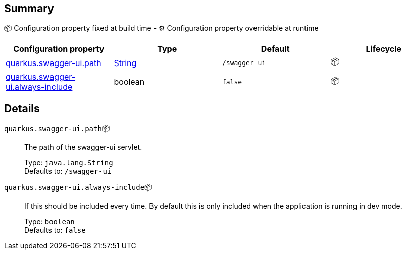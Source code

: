 == Summary

📦 Configuration property fixed at build time - ⚙️️ Configuration property overridable at runtime 
|===
|Configuration property|Type|Default|Lifecycle

|<<quarkus.swagger-ui.path, quarkus.swagger-ui.path>>
|link:https://docs.oracle.com/javase/8/docs/api/java/lang/String.html[String]
 
|`/swagger-ui`
| 📦

|<<quarkus.swagger-ui.always-include, quarkus.swagger-ui.always-include>>
|boolean 
|`false`
| 📦
|===


== Details

[[quarkus.swagger-ui.path]]
`quarkus.swagger-ui.path`📦:: The path of the swagger-ui servlet. 
+
Type: `java.lang.String` +
Defaults to: `/swagger-ui` +



[[quarkus.swagger-ui.always-include]]
`quarkus.swagger-ui.always-include`📦:: If this should be included every time. By default this is only included when the application is running in dev mode. 
+
Type: `boolean` +
Defaults to: `false` +


